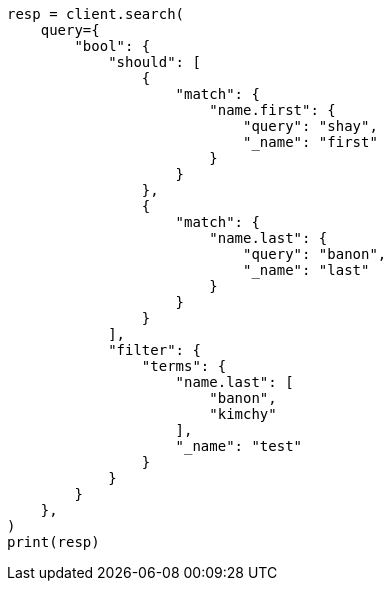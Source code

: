 // This file is autogenerated, DO NOT EDIT
// query-dsl/bool-query.asciidoc:159

[source, python]
----
resp = client.search(
    query={
        "bool": {
            "should": [
                {
                    "match": {
                        "name.first": {
                            "query": "shay",
                            "_name": "first"
                        }
                    }
                },
                {
                    "match": {
                        "name.last": {
                            "query": "banon",
                            "_name": "last"
                        }
                    }
                }
            ],
            "filter": {
                "terms": {
                    "name.last": [
                        "banon",
                        "kimchy"
                    ],
                    "_name": "test"
                }
            }
        }
    },
)
print(resp)
----
